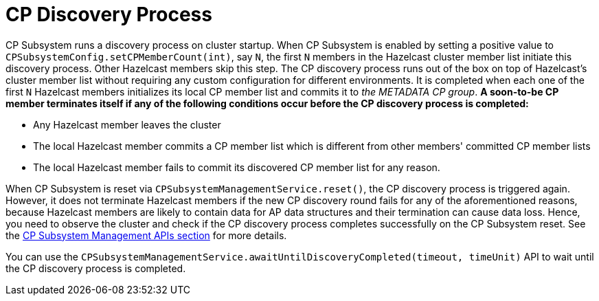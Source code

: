= CP Discovery Process

CP Subsystem runs a discovery process on cluster startup. When CP Subsystem is
enabled by setting a positive value to
`CPSubsystemConfig.setCPMemberCount(int)`, say `N`, the first `N` members in
the Hazelcast cluster member list initiate this discovery process. Other
Hazelcast members skip this step. The CP discovery process runs out of the box
on top of Hazelcast's cluster member list without requiring any custom
configuration for different environments. It is completed when each one of
the first `N` Hazelcast members initializes its local CP member list and
commits it to _the METADATA CP group_. **A soon-to-be CP member terminates
itself if any of the following conditions occur before the CP discovery process
is completed:**

* Any Hazelcast member leaves the cluster
* The local Hazelcast member commits a CP member list which is different from
other members' committed CP member lists
* The local Hazelcast member fails to commit its discovered CP member list for
any reason.

When CP Subsystem is reset via `CPSubsystemManagementService.reset()`,
the CP discovery process is triggered again. However, it does not terminate
Hazelcast members if the new CP discovery round fails for any of
the aforementioned reasons, because Hazelcast members are likely to contain
data for AP data structures and their termination can cause data loss. Hence,
you need to observe the cluster and check if the CP discovery process
completes successfully on the CP Subsystem reset. See the xref:management.adoc#cp-subsystem-management-apis[CP Subsystem Management APIs section]
for more details.

You can use the `CPSubsystemManagementService.awaitUntilDiscoveryCompleted(timeout, timeUnit)`
API to wait until the CP discovery process is completed.